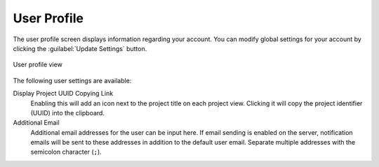 .. _ui_user_profile:

User Profile
^^^^^^^^^^^^

The user profile screen displays information regarding your account. You can
modify global settings for your account by clicking the
:guilabel:`Update Settings` button.

.. figure:: _static/sodar_ui/user_profile.png
    :align: center
    :scale: 55%

    User profile view

The following user settings are available:

Display Project UUID Copying Link
    Enabling this will add an icon next to the project title on each project
    view. Clicking it will copy the project identifier (UUID) into the
    clipboard.
Additional Email
    Additional email addresses for the user can be input here. If email sending
    is enabled on the server, notification emails will be sent to these
    addresses in addition to the default user email. Separate multiple addresses
    with the semicolon character (``;``).

